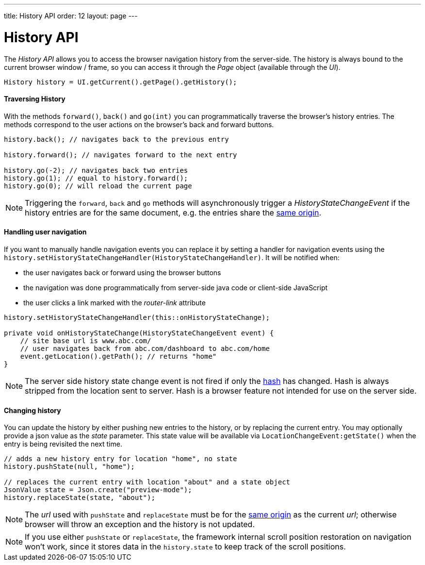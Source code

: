 ---
title: History API
order: 12
layout: page
---

ifdef::env-github[:outfilesuffix: .asciidoc]

= History API
:toc:

The _History API_ allows you to access the browser navigation history from the server-side.
The history is always bound to the current browser window / frame, so you can access it
through the _Page_ object (available through the _UI_).

[source,java]
----
History history = UI.getCurrent().getPage().getHistory();
----

==== Traversing History

With the methods `forward()`, `back()` and `go(int)` you can programmatically
traverse the browser's history entries. The methods correspond to the user actions
on the browser's back and forward buttons.

[source,java]
----
history.back(); // navigates back to the previous entry

history.forward(); // navigates forward to the next entry

history.go(-2); // navigates back two entries
history.go(1); // equal to history.forward();
history.go(0); // will reload the current page
----
[NOTE]
Triggering the `forward`, `back` and `go` methods will asynchronously
trigger a _HistoryStateChangeEvent_ if the history entries are for the same
document, e.g. the entries share the
https://developer.mozilla.org/en-US/docs/Web/Security/Same-origin_policy[same origin].

==== Handling user navigation

If you want to manually handle navigation events you can replace it by setting a handler for navigation events using the
`history.setHistoryStateChangeHandler(HistoryStateChangeHandler)`. It will be
notified when:

* the user navigates back or forward using the browser buttons
* the navigation was done programmatically from server-side java code or
client-side JavaScript
* the user clicks a link marked with the _router-link_ attribute

[source,java]
----
history.setHistoryStateChangeHandler(this::onHistoryStateChange);

private void onHistoryStateChange(HistoryStateChangeEvent event) {
    // site base url is www.abc.com/
    // user navigates back from abc.com/dashboard to abc.com/home
    event.getLocation().getPath(); // returns "home"
}
----
[NOTE]
The server side history state change event is not fired if only the
https://developer.mozilla.org/en-US/docs/Web/Events/hashchange[hash] has changed.
Hash is always stripped from the location sent to server. Hash is a browser
feature not intended for use on the server side.

==== Changing history

You can update the history by either pushing new entries to the history, or by
replacing the current entry. You may optionally provide a json value as the _state_
parameter. This state value will be available via `LocationChangeEvent:getState()`
when the entry is being revisited the next time.
[source,java]
----
// adds a new history entry for location "home", no state
history.pushState(null, "home");

// replaces the current entry with location "about" and a state object
JsonValue state = Json.create("preview-mode");
history.replaceState(state, "about");
----

[NOTE]
The _url_ used with `pushState` and `replaceState` must be for the
https://developer.mozilla.org/en-US/docs/Web/Security/Same-origin_policy[same origin]
as the current _url_; otherwise browser will throw an exception and the history
is not updated.

[NOTE]
If you use either `pushState` or `replaceState`, the framework internal scroll position restoration
on navigation won't work, since it stores data in the `history.state` to keep track of the scroll positions.
